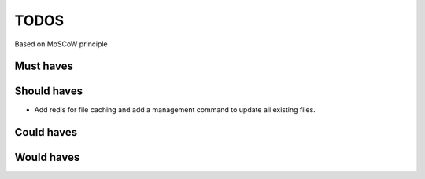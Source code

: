 TODOS
==========================
Based on MoSCoW principle

Must haves
--------------------------

Should haves
--------------------------
- Add redis for file caching and add a management command to update all existing files.

Could haves
--------------------------

Would haves
--------------------------
